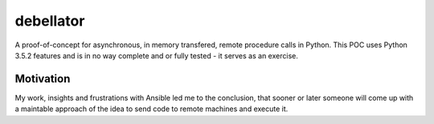 debellator
**********

A proof-of-concept for asynchronous, in memory transfered, remote procedure calls in Python.
This POC uses Python 3.5.2 features and is in no way complete and or fully tested - it serves as an exercise.


Motivation
^^^^^^^^^^

My work, insights and frustrations with Ansible led me to the conclusion, that sooner or later someone will come up with
a maintable approach of the idea to send code to remote machines and execute it.




